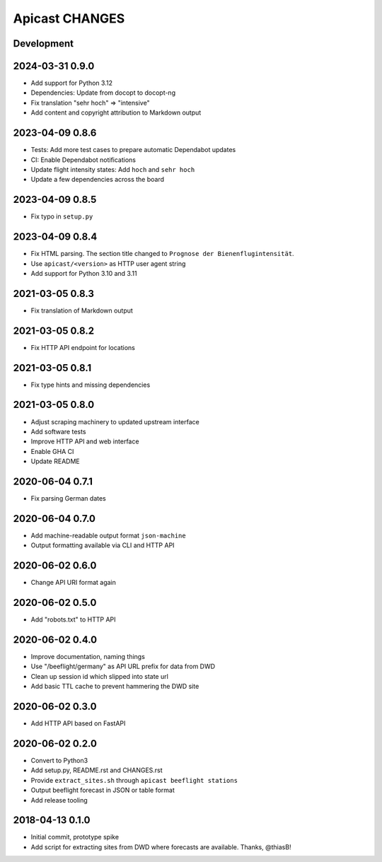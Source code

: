 ===============
Apicast CHANGES
===============


Development
===========

2024-03-31 0.9.0
================
- Add support for Python 3.12
- Dependencies: Update from docopt to docopt-ng
- Fix translation "sehr hoch" => "intensive"
- Add content and copyright attribution to Markdown output

2023-04-09 0.8.6
================
- Tests: Add more test cases to prepare automatic Dependabot updates
- CI: Enable Dependabot notifications
- Update flight intensity states: Add ``hoch`` and ``sehr hoch``
- Update a few dependencies across the board


2023-04-09 0.8.5
================
- Fix typo in ``setup.py``


2023-04-09 0.8.4
================
- Fix HTML parsing. The section title changed to ``Prognose der
  Bienenflugintensität``.
- Use ``apicast/<version>`` as HTTP user agent string
- Add support for Python 3.10 and 3.11


2021-03-05 0.8.3
================
- Fix translation of Markdown output


2021-03-05 0.8.2
================
- Fix HTTP API endpoint for locations


2021-03-05 0.8.1
================
- Fix type hints and missing dependencies


2021-03-05 0.8.0
================
- Adjust scraping machinery to updated upstream interface
- Add software tests
- Improve HTTP API and web interface
- Enable GHA CI
- Update README


2020-06-04 0.7.1
================
- Fix parsing German dates


2020-06-04 0.7.0
================
- Add machine-readable output format ``json-machine``
- Output formatting available via CLI and HTTP API


2020-06-02 0.6.0
================
- Change API URI format again


2020-06-02 0.5.0
================
- Add "robots.txt" to HTTP API


2020-06-02 0.4.0
================
- Improve documentation, naming things
- Use "/beeflight/germany" as API URL prefix for data from DWD
- Clean up session id which slipped into state url
- Add basic TTL cache to prevent hammering the DWD site


2020-06-02 0.3.0
================
- Add HTTP API based on FastAPI


2020-06-02 0.2.0
================
- Convert to Python3
- Add setup.py, README.rst and CHANGES.rst
- Provide ``extract_sites.sh`` through ``apicast beeflight stations``
- Output beeflight forecast in JSON or table format
- Add release tooling


2018-04-13 0.1.0
================
- Initial commit, prototype spike
- Add script for extracting sites from DWD where forecasts are available. Thanks, @thiasB!
